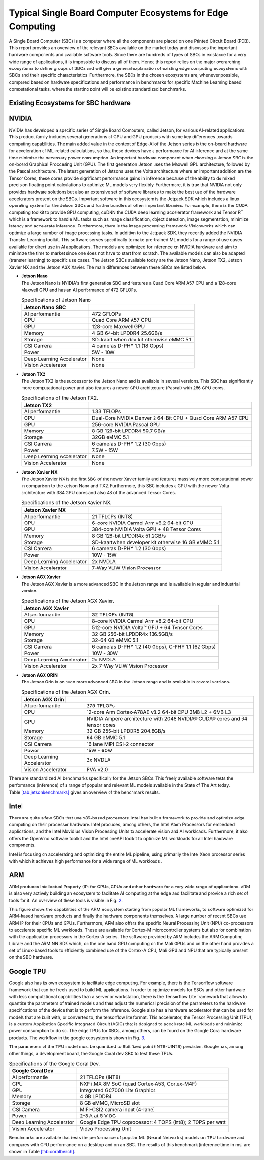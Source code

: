 Typical Single Board Computer Ecosystems for Edge Computing
===========================================================

A Single Board Computer (SBC) is a computer where all the
components are placed on one Printed Circuit Board (PCB). This
report provides an overview of the relevant SBCs available on the market today and discusses the important hardware
components and available software tools. Since there are hundreds of
types of SBCs in existance for a very wide range of applications, it is
impossible to discuss all of them. Hence this report
relies on the major overarching ecosystems to define groups of
SBCs and will give
a general explanation of existing
edge computing ecosystems with SBCs and their specific
characteristics. Furthermore, the SBCs in the chosen ecosystems are,
whenever possible, compared based on hardware specifications and performance in benchmarks for specific Machine
Learning based computational tasks, where the starting point will be
existing standardized benchmarks.


Existing Ecosystems for SBC hardware
-----------------------------------------

NVIDIA
------

NVIDIA has developed a specific series of Single Board Computers, called
Jetson, for various AI-related
applications. This product family includes several generations of
CPU and GPU products with some key differences towards
computing capabilities. The main added value in the context
of Edge-AI of the Jetson series is the on-board hardware for
acceleration of ML-related calculations, so that these devices have a
performance for AI inference and at the same time minimize the
necessary power consumption. An important
hardware component when choosing a Jetson SBC is the on-board
Graphical Proccesing Unit (GPU). The first generation Jetson uses
the Maxwell GPU architecture,
followed by the Pascal architecture.
The latest generation of Jetsons uses the Volta
architecture where an important addition are the
Tensor Cores, these cores provide
significant performance gains in inference because of the
ability to do mixed precision floating point calculations
to optimize ML models very flexibly. Furthermore, it is true that
NVIDIA not only provides hardware solutions but also an extensive set of software libraries
to make the best use of the hardware accelerators present on
the SBCs. Important
software in this ecosystem is the Jetpack
SDK which includes a linux operating system
for the Jetson SBCs and further bundles all other important libraries.
For example, there is the CUDA computing toolkit to provide GPU computing,
cuDNN the CUDA deep learning accelerator framework and Tensor
RT which is a framework to handle ML tasks such as
image classification, object detection, image segmentation, minimize latency and accelerate inference.
Furthermore, there is the image processing framework
Visionworks which can optimize a large number of
image processing tasks. In addition to the Jetpack SDK, they
recently added the NVIDIA Transfer Learning
toolkit. This software serves
specifically to make pre-trained ML models for a range of use cases available for
direct use in AI applications. The
models are optimized for inference on NVIDIA hardware and
aim to minimize the time to market since one does not have to start from
scratch. The available models can also be adapted
(transfer learning) to specific use cases.
The Jetson SBCs available today are the Jetson Nano,
Jetson TX2, Jetson Xavier NX and the Jetson AGX Xavier. The main
differences between these SBCs are listed below.

-  | **Jetson Nano**
   | The Jetson Nano is NVIDIA's first generation SBC and features
     a Quad Core ARM A57 CPU and a 128-core Maxwell GPU and has
     an AI performance of 472 GFLOPs.

   .. container::
      :name: tab:jetsonnano

      .. table:: Specifications of Jetson Nano

         ========================= ==============================================
         **Jetson Nano SBC**       
         ========================= ==============================================
         AI performantie           472 GFLOPs
         CPU                       Quad Core ARM A57 CPU
         GPU                       128-core Maxwell GPU
         Memory                    4 GB 64-bit LPDDR4 25.6GB/s
         Storage                   SD-kaart when dev kit otherwise eMMC 5.1
         CSI Camera                4 cameras D-PHY 1.1 (18 Gbps)
         Power                     5W - 10W
         Deep Learning Accelerator None
         Vision Accelerator        None
         ========================= ==============================================

-  | **Jetson TX2**
   | The Jetson TX2 is the successor to the Jetson Nano and is available
     in several versions. This SBC has significantly more
     computational power and also features a newer GPU
     architecture (Pascal) with 256 GPU cores.

   .. container::
      :name: tab:jetsontx2

      .. table:: Specifications of the Jetson TX2.

         +---------------------------+-----------------------------------------+
         | **Jetson TX2**            |                                         |
         +===========================+=========================================+
         | AI performantie           | 1.33 TFLOPs                             |
         +---------------------------+-----------------------------------------+
         | CPU                       | Dual-Core NVIDIA Denver 2 64-Bit CPU +  |
         |                           | Quad Core ARM A57 CPU                   |
         +---------------------------+-----------------------------------------+
         | GPU                       | 256-core NVIDIA Pascal GPU              |
         +---------------------------+-----------------------------------------+
         | Memory                    | 8 GB 128-bit LPDDR4 59.7 GB/s           |
         +---------------------------+-----------------------------------------+
         | Storage                   | 32GB eMMC 5.1                           |
         +---------------------------+-----------------------------------------+
         | CSI Camera                | 6 cameras D-PHY 1.2 (30 Gbps)           |
         +---------------------------+-----------------------------------------+
         | Power                     | 7.5W - 15W                              |
         +---------------------------+-----------------------------------------+
         | Deep Learning Accelerator | None                                    |
         +---------------------------+-----------------------------------------+
         | Vision Accelerator        | None                                    |
         +---------------------------+-----------------------------------------+

-  | **Jetson Xavier NX**
   | The Jetson Xavier NX is the first SBC of the newer Xavier family
     and features massively more computational power in
     comparison to the Jetson Nano and TX2. Furthermore, this SBC includes a
     GPU with the newer Volta architecture with 384 GPU cores and also 48
     of the advanced Tensor Cores.

   .. container::
      :name: tab:jetsonnx

      .. table:: Specifications of the Jetson Xavier NX.

         +---------------------------+-----------------------------------------+
         | **Jetson Xavier NX**      |                                         |
         +===========================+=========================================+
         | AI performantie           | 21 TFLOPs (INT8)                        |
         +---------------------------+-----------------------------------------+
         | CPU                       | 6-core NVIDIA Carmel Arm v8.2 64-bit    |
         |                           | CPU                                     |
         +---------------------------+-----------------------------------------+
         | GPU                       | 384-core NVIDIA Volta GPU + 48 Tensor   |
         |                           | Cores                                   |
         +---------------------------+-----------------------------------------+
         | Memory                    | 8 GB 128-bit LPDDR4x 51.2GB/s           |
         +---------------------------+-----------------------------------------+
         | Storage                   | SD-kaartwhen developer kit otherwise    |
         |                           | 16 GB eMMC 5.1                          |
         +---------------------------+-----------------------------------------+
         | CSI Camera                | 6 cameras D-PHY 1.2 (30 Gbps)           |
         +---------------------------+-----------------------------------------+
         | Power                     | 10W - 15W                               |
         +---------------------------+-----------------------------------------+
         | Deep Learning Accelerator | 2x NVDLA                                |
         +---------------------------+-----------------------------------------+
         | Vision Accelerator        | 7-Way VLIW Vision Processor             |
         +---------------------------+-----------------------------------------+

-  | **Jetson AGX Xavier**
   | The Jetson AGX Xavier is a more advanced
     SBC in the Jetson range and is available in regular and
     industrial version.

   .. container::
      :name: tab:jetsonagx

      .. table:: Specifications of the Jetson AGX Xavier.

         +---------------------------+-----------------------------------------+
         | **Jetson AGX Xavier**     |                                         |
         +===========================+=========================================+
         | AI performantie           | 32 TFLOPs (INT8)                        |
         +---------------------------+-----------------------------------------+
         | CPU                       | 8-core NVIDIA Carmel Arm v8.2 64-bit    |
         |                           | CPU                                     |
         +---------------------------+-----------------------------------------+
         | GPU                       | 512-core NVIDIA Volta™ GPU + 64 Tensor  |
         |                           | Cores                                   |
         +---------------------------+-----------------------------------------+
         | Memory                    | 32 GB 256-bit LPDDR4x 136.5GB/s         |
         +---------------------------+-----------------------------------------+
         | Storage                   | 32-64 GB eMMC 5.1                       |
         +---------------------------+-----------------------------------------+
         | CSI Camera                | 6 cameras D-PHY 1.2 (40 Gbps), C-PHY    |
         |                           | 1.1 (62 Gbps)                           |
         +---------------------------+-----------------------------------------+
         | Power                     | 10W - 30W                               |
         +---------------------------+-----------------------------------------+
         | Deep Learning Accelerator | 2x NVDLA                                |
         +---------------------------+-----------------------------------------+
         | Vision Accelerator        | 2x 7-Way VLIW Vision Processor          |
         +---------------------------+-----------------------------------------+

-  | **Jetson AGX ORIN**
   | The Jetson Orin is an even more advanced
     SBC in the Jetson range and is available in several versions.

   .. container::
      :name: tab:jetsonagxorin

      .. table:: Specifications of the Jetson AGX Orin.

         +---------------------------+-----------------------------------------+
         | **Jetson AGX Orin**     |                                           |
         +===========================+=========================================+
         | AI performantie           | 275 TFLOPs                              |
         +---------------------------+-----------------------------------------+
         | CPU                       | 12-core Arm Cortex-A78AE v8.2 64-bit CPU| 
         |                           | 3MB L2 + 6MB L3                         |
         |                           |                                         |
         +---------------------------+-----------------------------------------+
         | GPU                       | NVIDIA Ampere architecture with 2048    |
         |                           | NVIDIA® CUDA® cores and 64 tensor cores |
         +---------------------------+-----------------------------------------+
         | Memory                    | 32 GB 256-bit LPDDR5 204.8GB/s          |
         +---------------------------+-----------------------------------------+
         | Storage                   | 64 GB eMMC 5.1                          |
         +---------------------------+-----------------------------------------+
         | CSI Camera                | 16 lane MIPI CSI-2 connector            |
         |                           |                                         |
         +---------------------------+-----------------------------------------+
         | Power                     | 15W - 60W                               |
         +---------------------------+-----------------------------------------+
         | Deep Learning Accelerator | 2x NVDLA                                |
         +---------------------------+-----------------------------------------+
         | Vision Accelerator        | PVA v2.0                                |
         +---------------------------+-----------------------------------------+

There are standardized AI
benchmarks
specifically for the Jetson SBCs. This freely available software tests the
performance (inference) of a range of popular and relevant
ML models available in the State of The Art today.
Table `[tab:jetsonbenchmarks] <#tab:jetsonbenchmarks>`__ gives an overview of the benchmark results.

Intel
-----

There are quite a few SBCs that use x86-based
processors. Intel has
built a framework to provide and optimize edge computing
on their processor hardware. Intel
produces, among others, the Intel Atom
Processors for embedded applications, and
the Intel Movidius Vision Processing Units
to accelerate vision and AI workloads. Furthermore, it also offers the
OpenVino software toolkit and the Intel
oneAPI toolkit to optimize ML workloads for all
Intel hardware components.

Intel is focusing on accelerating and optimizing the entire
ML pipeline, using primarily the Intel Xeon processor series
with which it achieves high performance for a wide range of
ML workloads .

ARM
---

ARM produces Intellectual Property (IP) for CPUs, GPUs and other
hardware for a very wide range of applications. ARM is also very
actively building an
ecosystem to facilitate AI computing at the edge and
facilitate and provide a rich set of tools for it. An
overview of these tools is visible in Fig. `2 <#fig:armeco>`__.

This figure shows the capabilities of the ARM ecosystem starting
from popular ML frameworks, to software optimized for
ARM-based hardware products and finally the hardware
components themselves. A large number of recent SBCs use
ARM IP for their CPUs and GPUs. Furthermore, ARM also offers the specific
Neural Processing Unit (NPU) co-processors
to accelerate specific ML workloads. These are available for
Cortex-M microcontroller systems but also
for combination with the application processors in the Cortex-A
series. The software provided by ARM
includes the ARM Computing Library
and the ARM NN SDK which, on the one hand
GPU computing on the Mali GPUs and
on the other hand provides a set of Linux-based tools to efficiently
combined use of the Cortex-A CPU, Mali GPU and NPU that are
typically present on the SBC hardware.

Google TPU
----------

Google also has its own ecosystem to facilitate edge computing. For example, there is the
Tensorflow software framework that can be freely
used to build ML applications. In order to
optimize models for SBCs and other hardware with less computational
capabilities than a server or workstation, there is the Tensorflow Lite
framework that allows to quantize the parameters of
trained models and thus adjust the numerical precision of the
parameters to the hardware specifications of the device
that is to perform the inference. Google also has a hardware
accelerator that can be used for models that are built
with, or converted to, the tensorflow lite format. This
accelerator, the Tensor Processing Unit
(TPU), is a custom Application Specific
Integrated Circuit (ASIC) that is designed to accelerate ML workloads
and minimize power consumption to do so. The edge
TPUs for SBCs, among others, can be found on the Google Coral hardware
products. The workflow in the google
ecosystem is shown in
Fig. `3 <#fig:googletpu>`__.


| The parameters of the TPU model must be quantized to 8bit
  fixed point (INT8-UINT8) precision. Google has, among other things, a
  development board, the Google Coral dev SBC to test these TPUs.

.. container::
   :name: tab:coraldevspec

   .. table:: Specifications of the Google Coral Dev.

      +---------------------------+-----------------------------------------+
      | **Google Coral Dev**      |                                         |
      +===========================+=========================================+
      | AI performantie           | 21 TFLOPs (INT8)                        |
      +---------------------------+-----------------------------------------+
      | CPU                       | NXP i.MX 8M SoC (quad Cortex-A53,       |
      |                           | Cortex-M4F)                             |
      +---------------------------+-----------------------------------------+
      | GPU                       | Integrated GC7000 Lite Graphics         |
      +---------------------------+-----------------------------------------+
      | Memory                    | 4 GB LPDDR4                             |
      +---------------------------+-----------------------------------------+
      | Storage                   | 8 GB eMMC, MicroSD slot                 |
      +---------------------------+-----------------------------------------+
      | CSI Camera                | MIPI-CSI2 camera input (4-lane)         |
      +---------------------------+-----------------------------------------+
      | Power                     | 2-3 A at 5 V DC                         |
      +---------------------------+-----------------------------------------+
      | Deep Learning Accelerator | Google Edge TPU coprocessor: 4 TOPS     |
      |                           | (int8); 2 TOPS per watt                 |
      +---------------------------+-----------------------------------------+
      | Vision Accelerator        | Video Processing Unit                   |
      +---------------------------+-----------------------------------------+

Benchmarks are available that
tests the performance of popular ML (Neural Networks) models on
TPU hardware and compares with CPU performance on a desktop and on an
SBC. The results of this benchmark (inference time in ms) are
shown in Table `[tab:coralbench] <#tab:coralbench>`__.
